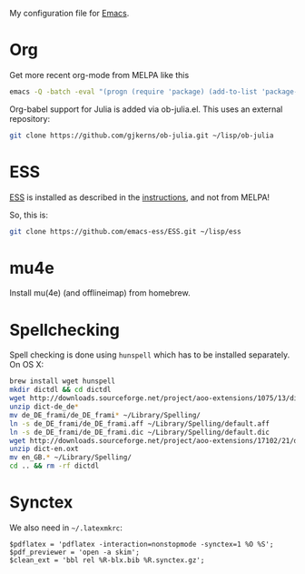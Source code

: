 My configuration file for [[https://www.gnu.org/software/emacs/][Emacs]].

* Org

Get more recent org-mode from MELPA like this

#+BEGIN_SRC sh
emacs -Q -batch -eval "(progn (require 'package) (add-to-list 'package-archives '(\"org\" . \"http://orgmode.org/elpa/\"))  (package-initialize) (package-refresh-contents) (package-install 'org-plus-contrib))"emacs -Q -batch -eval "(progn (require 'package) (add-to-list 'package-archives '(\"org\" . \"http://orgmode.org/elpa/\"))  (package-initialize) (package-refresh-contents) (package-install 'org-plus-contrib))"
#+END_SRC

Org-babel support for Julia is added via ob-julia.el. This uses an
external repository:

#+begin_src sh
git clone https://github.com/gjkerns/ob-julia.git ~/lisp/ob-julia
#+end_src

* ESS

[[http://ess.r-project.org][ESS]] is installed as described in the [[http://ess.r-project.org][instructions]], and not from MELPA!

So, this is:

#+begin_src sh
git clone https://github.com/emacs-ess/ESS.git ~/lisp/ess
#+end_src

* mu4e

Install mu(4e) (and offlineimap) from homebrew.

* Spellchecking

Spell checking is done using =hunspell= which has to be installed
separately. On OS X:

#+begin_src sh
  brew install wget hunspell
  mkdir dictdl && cd dictdl
  wget http://downloads.sourceforge.net/project/aoo-extensions/1075/13/dict-de_de-frami_2013-12-06.oxt
  unzip dict-de_de*
  mv de_DE_frami/de_DE_frami* ~/Library/Spelling/
  ln -s de_DE_frami/de_DE_frami.aff ~/Library/Spelling/default.aff
  ln -s de_DE_frami/de_DE_frami.dic ~/Library/Spelling/default.dic
  wget http://downloads.sourceforge.net/project/aoo-extensions/17102/21/dict-en.oxt
  unzip dict-en.oxt
  mv en_GB.* ~/Library/Spelling/
  cd .. && rm -rf dictdl
#+end_src

* Synctex

We also need in =~/.latexmkrc=:

#+begin_src
$pdflatex = 'pdflatex -interaction=nonstopmode -synctex=1 %O %S';
$pdf_previewer = 'open -a skim';
$clean_ext = 'bbl rel %R-blx.bib %R.synctex.gz';
#+end_src
